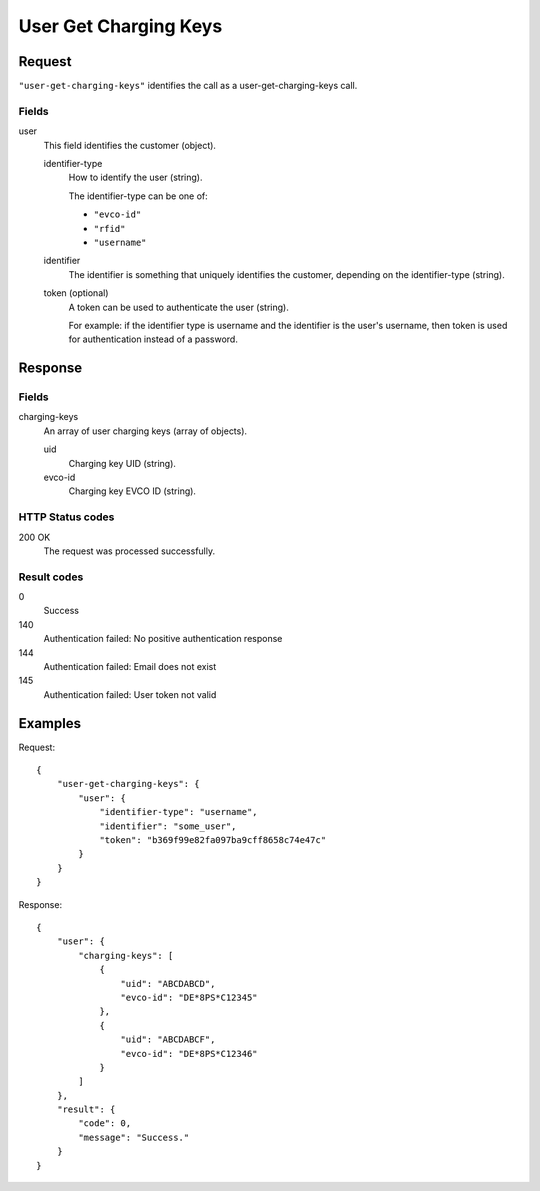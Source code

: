 .. highlight:: js

.. _calls-usergetchargingkeys-docs:

User Get Charging Keys
==========================

Request
-------

``"user-get-charging-keys"`` identifies the call as a user-get-charging-keys call.

Fields
~~~~~~

user
    This field identifies the customer (object).

    identifier-type
        How to identify the user (string).

        The identifier-type can be one of:

        * ``"evco-id"``
        * ``"rfid"``
        * ``"username"``

    identifier
        The identifier is something that uniquely identifies the customer,
        depending on the identifier-type (string).

    token (optional)
        A token can be used to authenticate the user (string).

        For example: if the identifier type is username and the identifier is the user's username,
        then token is used for authentication instead of a password.

Response
--------

Fields
~~~~~~

charging-keys
   An array of user charging keys (array of objects).

   uid
     Charging key UID (string).

   evco-id
     Charging key EVCO ID (string).

HTTP Status codes
~~~~~~~~~~~~~~~~~

200 OK
    The request was processed successfully.

Result codes
~~~~~~~~~~~~
0
    Success
140
    Authentication failed: No positive authentication response
144
    Authentication failed: Email does not exist
145
    Authentication failed: User token not valid

Examples
--------

Request::

    {
        "user-get-charging-keys": {
            "user": {
                "identifier-type": "username",
                "identifier": "some_user",
                "token": "b369f99e82fa097ba9cff8658c74e47c"
            }
        }
    }

Response::

    {
        "user": {
            "charging-keys": [
                {
                    "uid": "ABCDABCD",
                    "evco-id": "DE*8PS*C12345"
                },
                {
                    "uid": "ABCDABCF",
                    "evco-id": "DE*8PS*C12346"
                }
            ]
        },
        "result": {
            "code": 0,
            "message": "Success."
        }
    }
